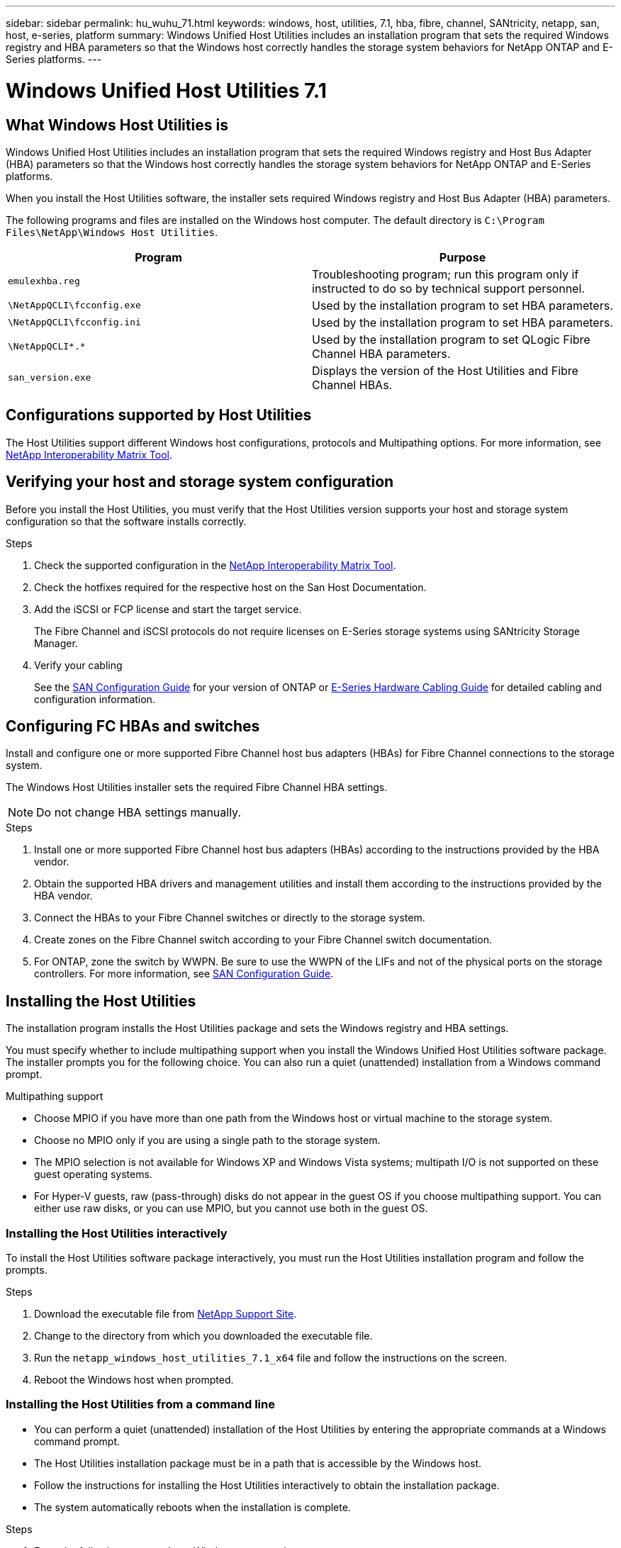 ---
sidebar: sidebar
permalink: hu_wuhu_71.html
keywords: windows, host, utilities, 7.1, hba, fibre, channel, SANtricity, netapp, san, host, e-series, platform
summary: Windows Unified Host Utilities includes an installation program that sets the required Windows registry and HBA parameters so that the Windows host correctly handles the storage system behaviors for NetApp ONTAP and E-Series platforms.
---

= Windows Unified Host Utilities 7.1
:toc: macro
:hardbreaks:
:toclevels: 1
:nofooter:
:icons: font
:linkattrs:
:imagesdir: ./media/

[.lead]
== What Windows Host Utilities is

Windows Unified Host Utilities includes an installation program that sets the required Windows registry and Host Bus Adapter (HBA) parameters so that the Windows host correctly handles the storage system behaviors for NetApp ONTAP and E-Series platforms.

When you install the Host Utilities software, the installer sets required Windows registry and Host Bus Adapter (HBA) parameters.

The following programs and files are installed on the Windows host computer. The default directory is `C:\Program Files\NetApp\Windows Host Utilities`.

|===
|Program |Purpose

|`emulexhba.reg`
|Troubleshooting program; run this program only if instructed to do so by technical support personnel.
| `\NetAppQCLI\fcconfig.exe`
|Used by the installation program to set HBA parameters.
| `\NetAppQCLI\fcconfig.ini`
|Used by the installation program to set HBA parameters.
|`\NetAppQCLI\*.*`
|Used by the installation program to set QLogic Fibre Channel HBA parameters.
|`san_version.exe`
|Displays the version of the Host Utilities and Fibre Channel HBAs.
|===

== Configurations supported by Host Utilities

The Host Utilities support different Windows host configurations, protocols and Multipathing options. For more information, see https://mysupport.netapp.com/matrix/[NetApp Interoperability Matrix Tool^].

== Verifying your host and storage system configuration
Before you install the Host Utilities, you must verify that the Host Utilities version supports your host and storage system configuration so that the software installs correctly.

.Steps

. Check the supported configuration in the http://mysupport.netapp.com/matrix[NetApp Interoperability Matrix Tool^].
. Check the hotfixes required for the respective host on the San Host Documentation.
. Add the iSCSI or FCP license and start the target service.
+
The Fibre Channel and iSCSI protocols do not require licenses on E-Series storage systems using SANtricity Storage Manager.
. Verify your cabling
+
See the https://docs.netapp.com/ontap-9/topic/com.netapp.doc.dot-cm-sanconf/home.html?cp=14_7[SAN Configuration Guide^] for your version of ONTAP or https://mysupport.netapp.com/ecm/ecm_get_file/ECMLP2773533[E-Series Hardware Cabling Guide^] for detailed cabling and configuration information.

== Configuring FC HBAs and switches
Install and configure one or more supported Fibre Channel host bus adapters (HBAs) for Fibre Channel connections to the storage system.

The Windows Host Utilities installer sets the required Fibre Channel HBA settings.

[NOTE]
Do not change HBA settings manually.

.Steps

. Install one or more supported Fibre Channel host bus adapters (HBAs) according to the instructions provided by the HBA vendor.
. Obtain the supported HBA drivers and management utilities and install them according to the instructions provided by the HBA vendor.
. Connect the HBAs to your Fibre Channel switches or directly to the storage system.
. Create zones on the Fibre Channel switch according to your Fibre Channel switch documentation.
. For ONTAP, zone the switch by WWPN. Be sure to use the WWPN of the LIFs and not of the physical ports on the storage controllers. For more information, see https://docs.netapp.com/ontap-9/topic/com.netapp.doc.dot-cm-sanconf/home.html?cp=14_7[SAN Configuration Guide^].

== Installing the Host Utilities
The installation program installs the Host Utilities package and sets the Windows registry and HBA settings.

You must specify whether to include multipathing support when you install the Windows Unified Host Utilities software package. The installer prompts you for the following choice. You can also run a quiet (unattended) installation from a Windows command prompt.

.Multipathing support
* Choose MPIO if you have more than one path from the Windows host or virtual machine to the storage system.
* Choose no MPIO only if you are using a single path to the storage system.
* The MPIO selection is not available for Windows XP and Windows Vista systems; multipath I/O is not supported on these guest operating systems.
* For Hyper-V guests, raw (pass-through) disks do not appear in the guest OS if you choose multipathing support. You can either use raw disks, or you can use MPIO, but you cannot use both in the guest OS.

=== Installing the Host Utilities interactively

To install the Host Utilities software package interactively, you must run the Host Utilities installation program and follow the prompts.

.Steps

. Download the executable file from https://mysupport.netapp.com/site/[NetApp Support Site^].
. Change to the directory from which you downloaded the executable file.
. Run the `netapp_windows_host_utilities_7.1_x64` file and follow the instructions on the screen.
. Reboot the Windows host when prompted.

=== Installing the Host Utilities from a command line

* You can perform a quiet (unattended) installation of the Host Utilities by entering the appropriate commands at a Windows command prompt.
* The Host Utilities installation package must be in a path that is accessible by the Windows host.
* Follow the instructions for installing the Host Utilities interactively to obtain the installation package.
* The system automatically reboots when the installation is complete.

.Steps

. Enter the following command at a Windows command prompt:
+
`msiexec /i installer.msi /quiet MULTIPATHING= {0 | 1} [INSTALLDIR=inst_path]`

* where installer is the name of the `.msi` file for your CPU architecture;
* MULTIPATHING specifies whether MPIO support is installed. Allowed values are 0 for no, 1 for yes
* `inst_path` is the path where the Host Utilities files are installed. The default path is `C:\Program Files\NetApp\Windows Host Utilities\`.

[NOTE]
To see the standard Microsoft Installer (MSI) options for logging and other functions, enter `msiexec /help` at a Windows command prompt. For example:
`msiexec /i install.msi /quiet /l*v <install.log> LOGVERBOSE=1`

== Upgrading the Host Utilities

The new Host Utilities installation package must be in a path that is accessible by the Windows host. Follow the instructions for installing the Host Utilities interactively to obtain the installation package.

=== Upgrading the Host Utilities interactively
To install the Host Utilities software package interactively, you must run the Host Utilities installation program and follow the prompts.

.Steps

. Change to the directory from which you downloaded the executable file.
. Run the executable file and follow the instructions on the screen.
. Reboot the Windows host when prompted.
. Check version of the host Utility after reboot:
.. Open *Control Panel*.
.. Go to *Program and features* and check the host utility version.

=== Upgrading the Host Utilities from command line
You can perform a quiet (unattended) installation of the new host utilities by entering the appropriate commands at a Windows command prompt.
The New Host Utilities installation package must be in a path that is accessible by the Windows host. Follow the instructions for installing the Host Utilities interactively to obtain the installation package.

.Steps

. Enter the following command at a Windows command prompt:
+
`msiexec /i installer.msi /quiet MULTIPATHING= {0 | 1} [INSTALLDIR=inst_path]`

* where `installer` is the name of the `.msi` file for your CPU architecture.
* MULTIPATHING specifies whether MPIO support is installed. Allowed values are 0 for no, 1 for yes
* `inst_path` is the path where the Host Utilities files are installed. The default path is `C:\Program Files\NetApp\Windows Host Utilities\`.

[NOTE]
To see the standard Microsoft Installer (MSI) options for logging and other functions, enter `msiexec /help` at a Windows command prompt. For example:
`msiexec /i install.msi /quiet /l*v <install.log> LOGVERBOSE=1`

The system automatically reboots when the installation is complete.

== Repairing and removing Windows Host Utilities
You can use the Repair option of the Host Utilities installation program to update HBA and Windows registry settings. You can remove the Host Utilities entirely, either interactively or from the Windows command line.

=== Repairing or removing Windows Host Utilities interactively
The Repair option updates the Windows registry and Fibre Channel HBAs with the required settings. You can also remove the Host Utilities entirely.

.Steps

. Open Windows *Programs and Features* (Windows Server 2012 R2, Windows Server 2016, Windows Server 2019).
. Select *NetApp Windows Unified Host Utilities*.
. Click *Change*.
. Click *Repair* or *Remove*, as needed.
. Follow the instructions on the screen.

=== Repairing or removing Windows Host Utilities from command line
The Repair option updates the Windows registry and Fibre Channel HBAs with the required settings. You can also remove the Host Utilities entirely from a Windows command line.

.Steps

. Enter the following command on the Windows command line to repair Windows Host Utilities:
+
`msiexec {/uninstall | /f]installer.msi [/quiet]`

* `/uninstall` removes the Host Utilities entirely.
* `/f` repairs the installation.
* `installer.msi` is the name of the Windows Host Utilities installation program on your system.
* `/quiet` suppresses all feedback and reboots the system automatically without prompting when the command completes.

== Overview of settings used by the Host Utilities
The Host Utilities require certain registry and parameter settings to ensure the Windows host correctly handles the storage system behavior.

Windows Host Utilities sets the parameters that affect how the Windows host responds to a delay or loss of data. The particular values have been selected to ensure that the Windows host correctly handles events such as the failover of one controller in the storage system to its partner controller.

Not all the values apply for the DSM for SANtricity Storage Manager; however, any overlap of values set by the Host Utilities and those set by the DSM for SANtricity Storage Manager do not result in conflicts.
Fibre Channel and iSCSI host bus adapters (HBAs) also have parameters that must be set to ensure the best performance and to successfully handle storage system events.

The installation program supplied with Windows Unified Host Utilities sets the Windows and Fibre Channel HBA parameters to the supported values.

[NOTE]
You must manually set iSCSI HBA parameters.

The installer sets different values depending on whether you specify multipath I/O (MPIO) support when running the installation program,

You should not change these values unless technical support directs you to do so.

== Registry values set by Windows Unified Host Utilities

The Windows Unified Host Utilities installer automatically sets registry values that are based on the choices that you make during installation. You should be aware of these registry values, the operating system version.
The following values are set by the Windows Unified Host Utilities installer. All values are decimal unless otherwise noted. HKLM is the abbreviation for HKEY_LOCAL_MACHINE.

[options="header", cols= "~, 10, ~"]
|===
|Registry key |Value |When set
|HKLM\SYSTEM\CurrentControlSet\Services
\msdsm\Parameters
\DsmMaximumRetryTimeDuringStateTransition
|120 |When MPIO support is specified and your server is Windows Server 2008, Windows Server 2008 R2, Windows Server 2012, Windows Server 2012 R2, or Windows Server 2016, except if Data ONTAP DSM is detected
|HKLM\SYSTEM\CurrentControlSet\Services
\msdsm\Parameters
\DsmMaximumStateTransitionTime
|120 |When MPIO support is specified and your server is Windows Server 2008, Windows Server 2008 R2, Windows Server 2012, Windows Server 2012 R2, or Windows Server 2016, except if Data ONTAP DSM is detected
1.2+|HKLM\SYSTEM\CurrentControlSet\Services\msdsm
\Parameters\DsmSupportedDeviceList
|"NETAPPLUN" |When MPIO support is specified
|"NETAPP LUN", "NETAPP LUN C-Mode" |When MPIO support is specified, except if Data ONTAP DSM is detected
|HKLM\SYSTEM\CurrentControlSet\Control\Class
\{iSCSI_driver_GUID}\ instance_ID\Parameters
\IPSecConfigTimeout
|60
|Always, except when Data ONTAP DSM is detected
|HKLM\SYSTEM\CurrentControlSet\Control
\Class\{iSCSI_driver_GUID}
\ instance_ID\Parameters\LinkDownTime
|10
|Always
|HKLM\SYSTEM\CurrentControlSet\Services\ClusDisk
\Parameters\ManageDisksOnSystemBuses
|1|Always, except when Data ONTAP DSM is detected
1.2+|HKLM\SYSTEM\CurrentControlSet\Control
\Class\{iSCSI_driver_GUID}
\ instance_ID\Parameters\MaxRequestHoldTime
|120
|When no MPIO support is selected
|30
|Always, except when Data ONTAP DSM is detected
1.2+|HKLM\SYSTEM\CurrentControlSet
\Control\MPDEV\MPIOSupportedDeviceList
|"NETAPP LUN"
|When MPIO support is specified
|"NETAPP LUN", "NETAPP LUN C-Mode"
|When MPIO is support-specified, except if Data ONTAP DSM is detected
|HKLM\SYSTEM\CurrentControlSet\Services\mpio
\Parameters\PathRecoveryInterval
|40
|When your server is Windows Server 2008, Windows Server 2008 R2, Windows Server 2012, Windows Server 2012 R2, or Windows Server 2016 only
|HKLM\SYSTEM\CurrentControlSet\Services\mpio
\Parameters\PathVerifyEnabled
|0
|When MPIO support is specified, except if Data ONTAP DSM is detected
|HKLM\SYSTEM\CurrentControlSet\Services\msdsm
\Parameters\PathVerifyEnabled
|0
|When MPIO support is specified, except if Data ONTAP DSM is detected
|HKLM\SYSTEM\CurrentControlSet\Services
\msdsm\Parameters\PathVerifyEnabled
|0
|When MPIO support is specified and your server is Windows Server 2008, Windows Server 2008 R2, Windows Server 2012, Windows Server 2012 R2, or Windows Server 2016, except if Data ONTAP DSM is detected
|HKLM\SYSTEM\CurrentControlSet\Services
\msiscdsm\Parameters\PathVerifyEnabled
|0
|When MPIO support is specified and your server is Windows Server 2003, except if Data ONTAP DSM is detected
|HKLM\SYSTEM\CurrentControlSet\Services\vnetapp
\Parameters\PathVerifyEnabled
|0
|When MPIO support is specified, except if Data ONTAP DSM is detected
|HKLM\SYSTEM\CurrentControlSet\Services\mpio
\Parameters\PDORemovePeriod
|130
|When MPIO support is specified, except if Data ONTAP DSM is detected
|HKLM\SYSTEM\CurrentControlSet\Services\msdsm
\Parameters\PDORemovePeriod
|130
|When MPIO support is specified and your server is Windows Server 2008, Windows Server 2008 R2, Windows Server 2012, Windows Server 2012 R2, or Windows Server 2016, except if Data ONTAP DSM is detected
|HKLM\SYSTEM\CurrentControlSet\Services\msiscdsm
\Parameters\PDORemovePeriod
|130
|When MPIO support is specified and your server is Windows Server 2003, except if Data ONTAP DSM is detected
|HKLM\SYSTEM\CurrentControlSet\Services
\vnetapp \Parameters\PDORemovePeriod
|130
|When MPIO support is specified, except if Data ONTAP DSM is detected
|HKLM\SYSTEM\CurrentControlSet\Services
\mpio\Parameters\RetryCount
|6
|When MPIO support is specified, except if Data ONTAP DSM is detected
|HKLM\SYSTEM\CurrentControlSet\Services\msdsm
\Parameters\RetryCount
|6
|When MPIO support is specified and your server is Windows Server 2008, Windows Server 2008 R2, Windows Server 2012, Windows Server 2012 R2, or Windows Server 2016, except if Data ONTAP DSM is detected
|HKLM\SYSTEM\CurrentControlSet\Services
\msiscdsm\Parameters\RetryCount
|6
|When MPIO support is specified and your server is Windows Server 2003, except if Data ONTAP DSM is detected
|HKLM\SYSTEM\CurrentControlSet\Services
\vnetapp\Parameters\RetryCount
|6
|When MPIO support is specified, except if Data ONTAP DSM is detected
|HKLM\SYSTEM\CurrentControlSet\Services
\mpio\Parameters\RetryInterval
|1
|When MPIO support is specified, except if Data ONTAP DSM is detected
|HKLM\SYSTEM\CurrentControlSet\Services
\msdsm\Parameters\RetryInterval
|1
|When MPIO support is specified and your server is Windows Server 2008, Windows Server 2008 R2, Windows Server 2012, Windows Server 2012 R2, or Windows Server 2016, except if Data ONTAP DSM is  detected
|HKLM\SYSTEM\CurrentControlSet\Services
\vnetapp\Parameters\RetryInterval |1 |When MPIO support is specified, except if Data ONTAP DSM is detected
1.2+|HKLM\SYSTEM\CurrentControlSet
\Services\disk\TimeOutValue |120 |When no MPIO support is selected, except if Data ONTAP DSM is detected |60 |When MPIO support is specified, except if Data ONTAP DSM is detected
|HKLM\SYSTEM\CurrentControlSet\Services\mpio
\Parameters\UseCustomPathRecoveryInterval
|1
|When your server is Windows Server 2008,Windows Server 2008 R2, Windows Server 2012, Windows Server 2012 R2, or Windows Server 2016 only
|===

.Related information
Refer to the https://docs.microsoft.com/en-us/troubleshoot/windows-server/performance/windows-registry-advanced-users[Microsoft documents] for the registry parameter details.

== FC HBA values set by Windows Host Utilities

On systems using Fibre Channel, the Host Utilities installer sets the required timeout values for Emulex and QLogic FC HBAs.
For Emulex Fibre Channel HBAs, the installer sets the following parameters when MPIO is selected:

|===
|Property type |Property value

|LinkTimeOut
|1
|NodeTimeOut
|10
|===

For Emulex Fibre Channel HBAs, the installer sets the following parameters when MPIO is not selected:

|===
|Property type |Property value

|LinkTimeOut
|30
|NodeTimeOut
|120
|===

For QLogic Fibre Channel HBAs, the installer sets the following parameters when MPIO is selected:

|===
|Property type |Property value

|LinkDownTimeOut
|1
|PortDownRetryCount
|10
|===

For QLogic Fibre Channel HBAs, the installer sets the following parameters when MPIO is not selected:

|===
|Property type |Property value

|LinkDownTimeOut
|30
|PortDownRetryCount
|120
|===

[NOTE]
The names of the parameters might vary slightly depending on the program.
For example, in the QLogic QConvergeConsole program, the parameter is displayed as `Link Down Timeout`.
The Host Utilities `fcconfig.ini` file displays this parameter as either `LinkDownTimeOut` or `MpioLinkDownTimeOut`, depending on whether MPIO is specified. However, all of these names refer to the same HBA parameter.

.Related information
Refer to https://www.broadcom.com/support/download-search[Emulex^] or https://driverdownloads.qlogic.com/QLogicDriverDownloads_UI/Netapp_search.aspx[QLogic^] site to know more about the timeout parameters.

== Troubleshooting
This section describes general troubleshooting techniques for Windows Host Utilities. Be sure to check the latest Release Notes for known problems and solutions.

.Different areas to identify the possible interoperability problems

* To identify potential interoperability problems, you must confirm that the Host Utilities support your combination of host operating system software, host hardware, ONTAP software, and storage system hardware.
* You must check the Interoperability Matrix.
* You must verify that you have the correct iSCSI configuration.
* If iSCSI LUNs are not available after a reboot, you must verify that the target is listed as persistent on the Persistent Targets tab of the Microsoft iSCSI initiator GUI.
* If applications using the LUNs display errors on startup, you must verify that the applications are configured to depend on the iSCSI service.
* For Fibre Channel paths to storage controllers running ONTAP, you must verify that the FC switches are zoned using the WWPNs of the target LIFs, not the WWPNs of the physical ports on the node.
* You must review the https://library-clnt.dmz.netapp.com/documentation/docweb/index.html?productID=62322&platformID=30462&language=en-US&access=a[Release Notes for Windows Host Utilities^] to check for known problems. The Release Notes include a list of known problems and limitations.
* You must review the troubleshooting information in the https://docs.netapp.com/ontap-9/index.jsp[SAN Administration Guide^] for your version of ONTAP.
* You must search https://mysupport.netapp.com/site/bugs-online/[Bugs Online^] for recently discovered problems.
* In the Bug Types field under Advanced Search, you should select ISCSI - Windows and then click Go. You should repeat the search for Bug Type FCP -Windows.
* You must collect information about your system.
* Record any error messages that are displayed on the host or storage system console.
* Collect the host and storage system log files.
* Record the symptoms of the problem and any changes made to the host or storage system just before the problem appeared.
* If you are unable to resolve the problem, then you can contact NetApp technical support.

.Related information

http://mysupport.netapp.com/matrix[NetApp Interoperability Matrix Tool^]
https://mysupport.netapp.com/portal/documentation[NetApp Documentation^]
https://mysupport.netapp.com/NOW/cgi-bin/bol[NetApp Bugs Online^]

=== Understanding the Host Utilities changes to FC HBA driver settings

During the installation of the required Emulex or QLogic HBA drivers on an FC system, several parameters are checked and, in some cases, modified.

The Host Utilities set values for the following parameters if MS DSM for Windows MPIO is detected:

* LinkTimeOut – defines the length of time in seconds that the host port waits before resuming I/O after a physical link is down.
* NodeTimeOut – defines the length of time in seconds before the host port recognizes that a connection to the target device is down.

When troubleshooting HBA issues, check to make sure these settings have the correct values. The correct values depend on two factors:

* The HBA vendor
* Whether you are using multipathing software (MPIO)

You can correct the HBA settings by running the Repair option of the Windows Host Utilities installer.

==== Verifying the Emulex HBA driver settings on FC systems
If you have a Fibre Channel system, you must verify the Emulex HBA driver settings. These settings must exist for each port on the HBA.

.Steps

. Open OnCommand Manager.
. Select the appropriate HBA from the list and click the *Driver Parameters* tab.
+
The driver parameters appear.
. If you are using MPIO software, ensure that you have the following driver settings:
+
* LinkTimeOut - 1
* NodeTimeOut - 10
. If you are not using MPIO software, ensure that you have the following driver settings:
+
* LinkTimeOut - 30
* NodeTimeOut - 120

==== Verifying the QLogic HBA driver settings on FC systems
On FC systems, you need to verify the QLogic HBA driver settings. These settings must exist for each port on the HBA.

.Steps

. Open QConvergeConsole, and then click *Connect* on the  toolbar.
+
The Connect to Host dialog box appears.
. Select the appropriate host from the list, and then click *Connect*.
+
A list of HBAs appears in the FC HBA pane.
. Select the appropriate HBA port from the list, and then click the *Settings* tab.
. Select *Advanced HBA Port Settings* from the *Select Settings* section.
. If you are using MPIO software, ensure you have the following driver settings:
+
* Link Down Timeout (linkdwnto) - 1
* Port Down Retry Count (portdwnrc) - 10
. If you are not using MPIO software, ensure you have the following driver settings:
+
* Link Down Timeout (linkdwnto) - 30
* Port Down Retry Count (portdwnrc) - 120
